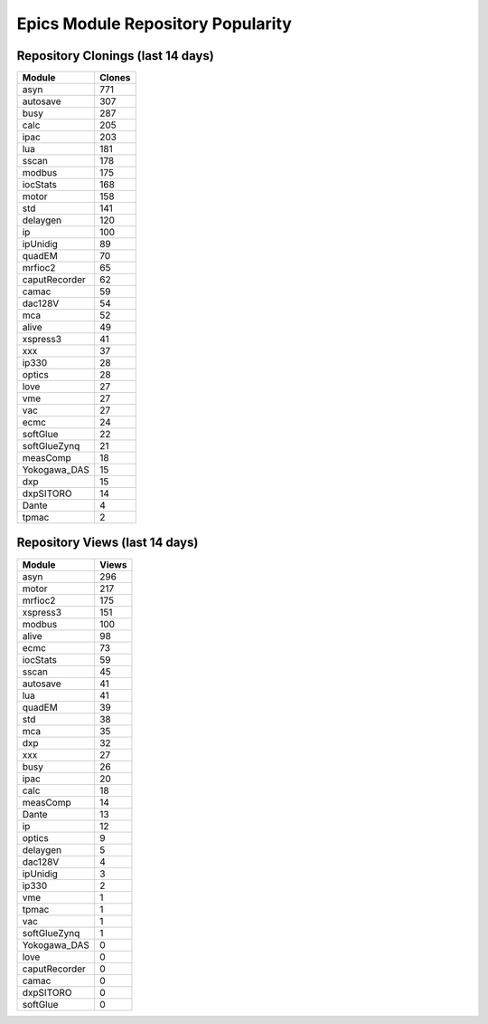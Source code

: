 ==================================
Epics Module Repository Popularity
==================================



Repository Clonings (last 14 days)
----------------------------------
.. csv-table::
   :header: Module, Clones

   asyn, 771
   autosave, 307
   busy, 287
   calc, 205
   ipac, 203
   lua, 181
   sscan, 178
   modbus, 175
   iocStats, 168
   motor, 158
   std, 141
   delaygen, 120
   ip, 100
   ipUnidig, 89
   quadEM, 70
   mrfioc2, 65
   caputRecorder, 62
   camac, 59
   dac128V, 54
   mca, 52
   alive, 49
   xspress3, 41
   xxx, 37
   ip330, 28
   optics, 28
   love, 27
   vme, 27
   vac, 27
   ecmc, 24
   softGlue, 22
   softGlueZynq, 21
   measComp, 18
   Yokogawa_DAS, 15
   dxp, 15
   dxpSITORO, 14
   Dante, 4
   tpmac, 2



Repository Views (last 14 days)
-------------------------------
.. csv-table::
   :header: Module, Views

   asyn, 296
   motor, 217
   mrfioc2, 175
   xspress3, 151
   modbus, 100
   alive, 98
   ecmc, 73
   iocStats, 59
   sscan, 45
   autosave, 41
   lua, 41
   quadEM, 39
   std, 38
   mca, 35
   dxp, 32
   xxx, 27
   busy, 26
   ipac, 20
   calc, 18
   measComp, 14
   Dante, 13
   ip, 12
   optics, 9
   delaygen, 5
   dac128V, 4
   ipUnidig, 3
   ip330, 2
   vme, 1
   tpmac, 1
   vac, 1
   softGlueZynq, 1
   Yokogawa_DAS, 0
   love, 0
   caputRecorder, 0
   camac, 0
   dxpSITORO, 0
   softGlue, 0
